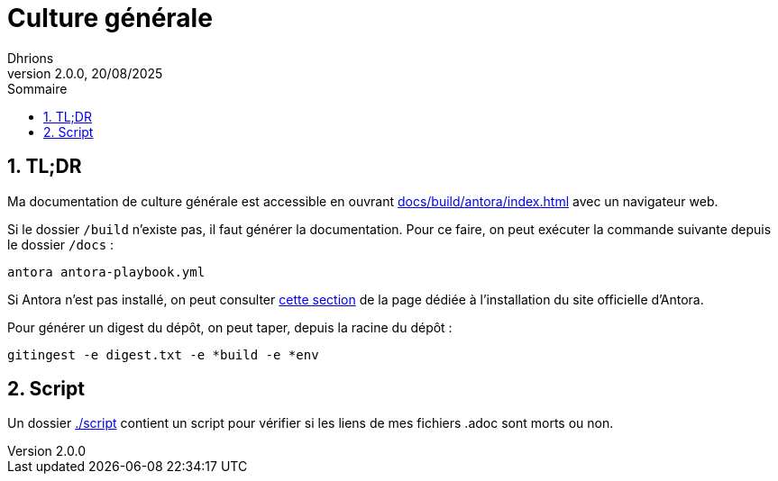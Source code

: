 = Culture générale
Dhrions
Version 2.0.0, 20/08/2025
// Document attributes
:sectnums:                                                          
:toc:                                                   
:toclevels: 5  
:toc-title: Sommaire

:description: Example AsciiDoc document                             
:keywords: AsciiDoc                                                 
:imagesdir: ./images
:iconsdir: ./icons
:stylesdir: ./styles
:scriptsdir: ./js

// Mes variables
:url-wiki: https://fr.wikipedia.org/wiki
:url-wiki-Europe-Ouest: {url-wiki}/Europe_de_l%27Ouest

== TL;DR

Ma documentation de culture générale est accessible en ouvrant link:docs/build/antora/index.html[] avec un navigateur web.

Si le dossier `/build` n'existe pas, il faut générer la documentation.
Pour ce faire, on peut exécuter la commande suivante depuis le dossier `/docs` :

[source, bash]
antora antora-playbook.yml

Si Antora n'est pas installé, on peut consulter link:https://docs.antora.org/antora/latest/install-and-run-quickstart/#install-antora[cette section] de la page dédiée à l'installation du site officielle d'Antora.

Pour générer un digest du dépôt, on peut taper, depuis la racine du dépôt :

[source, bash]
gitingest -e digest.txt -e *build -e *env

== Script

Un dossier link:./script[] contient un script pour vérifier si les liens de mes fichiers .adoc sont morts ou non.